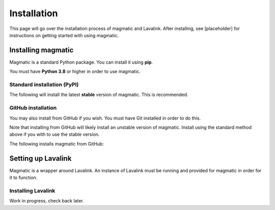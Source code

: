 Installation
============

This page will go over the installation process of magmatic and Lavalink.
After installing, see [placeholder] for instructions on getting started with using magmatic.

Installing magmatic
-------------------

Magmatic is a standard Python package. You can install it using **pip**.

You must have **Python 3.8** or higher in order to use magmatic.

Standard installation (PyPI)
~~~~~~~~~~~~~~~~~~~~~~~~~~~~

The following will install the latest **stable** version of magmatic.
This is recommended.

.. tab:: Windows

    .. code:: bash

        py -3 -m pip install -U magmatic

    In a `virtual environment <https://docs.python.org/3/library/venv.html>`_:

    .. code:: bash

        # Given "venv" is the name of your venv directory:
        venv/Scripts/activate
        pip install -U magmatic

.. tab:: Linux

    .. code:: bash

        python3 -m pip install -U magmatic

    In a `virtual environment <https://docs.python.org/3/library/venv.html>`_:

    .. code:: bash

        # Given "venv" is the name of your venv directory:
        source venv/bin/activate
        pip install -U magmatic

GitHub installation
~~~~~~~~~~~~~~~~~~~

You may also install from GitHub if you wish. You must have Git installed in order to do this.

Note that installing from GitHub will likely install an unstable version of magmatic.
Install using the standard method above if you with to use the stable version.

The following installs magmatic from GitHub:

.. tab:: Windows

    .. code:: bash

        py -3 -m pip install -U git+https://github.com/jay3332/magmatic

    In a `virtual environment <https://docs.python.org/3/library/venv.html>`_:

    .. code:: bash

        # Given "venv" is the name of your venv directory:
        venv/Scripts/activate
        pip install -U git+https://github.com/jay3332/magmatic

.. tab:: Linux

    .. code:: bash

        python3 -m pip install -U git+https://github.com/jay3332/magmatic

    In a `virtual environment <https://docs.python.org/3/library/venv.html>`_:

    .. code:: bash

        # Given "venv" is the name of your venv directory:
        source venv/bin/activate
        pip install -U git+https://github.com/jay3332/magmatic

Setting up Lavalink
-------------------

Magmatic is a wrapper around Lavalink. An instance of Lavalink must be running
and provided for magmatic in order for it to function.

Installing Lavalink
~~~~~~~~~~~~~~~~~~~

Work in progress, check back later.
